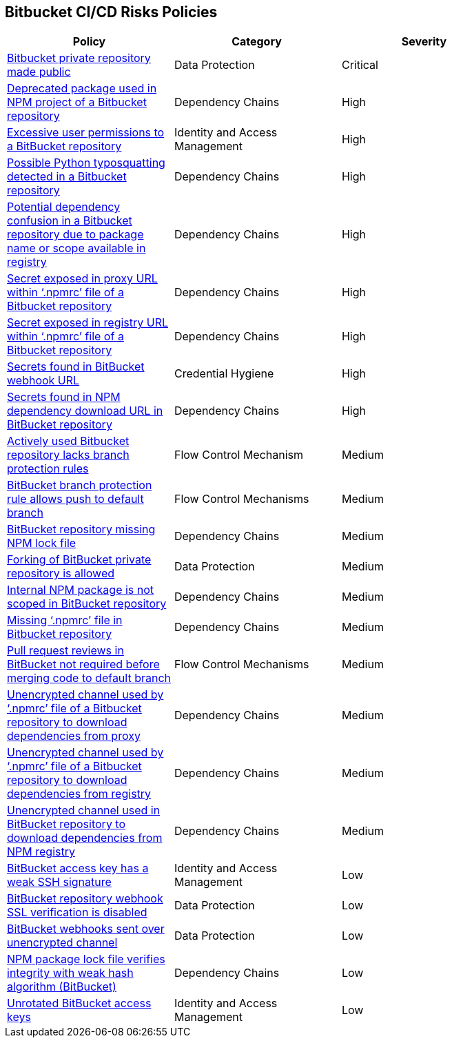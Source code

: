 == Bitbucket CI/CD Risks Policies

[width=85%]
[cols="1,1,1"]
|===
|Policy|Category|Severity

|xref:bb-private-repo-made-public.adoc[Bitbucket private repository made public]
|Data Protection
|Critical

|xref:bb-deprecated-pckg-npm-project.adoc[Deprecated package used in NPM project of a Bitbucket repository] 
|Dependency Chains 
|High 

|xref:bb-excessive-app-permissions.adoc[Excessive user permissions to a BitBucket repository]
|Identity and Access Management 
|High 

|xref:bb-possible-python-typosquat-repo.adoc[Possible Python typosquatting detected in a Bitbucket repository] 
|Dependency Chains 
|High 

|xref:bb-potential-dependency-confusion.adoc[Potential dependency confusion in a Bitbucket repository due to package name or scope available in registry]   
|Dependency Chains 
|High 

|xref:bb-secrets-exposed-proxyurl-npmrc.adoc[Secret exposed in proxy URL within ‘.npmrc’ file of a Bitbucket repository]
|Dependency Chains 
|High 

|xref:bb-secrets-exposed-registryurl-npmrc.adoc[Secret exposed in registry URL within ‘.npmrc’ file of a Bitbucket repository]
|Dependency Chains 
|High 

|xref:bb-secrets-webhook-url.adoc[Secrets found in BitBucket webhook URL]
|Credential Hygiene 
|High

|xref:bb-secrets-npm-downloadurl.adoc[Secrets found in NPM dependency download URL in BitBucket repository]
|Dependency Chains 
|High 

|xref:bb-active-repo-lacks-bp-rules.adoc[Actively used Bitbucket repository lacks branch protection rules]
|Flow Control Mechanism 
|Medium 

|xref:bb-bprule-allows-push-db.adoc[BitBucket branch protection rule allows push to default branch]
|Flow Control Mechanisms 
|Medium 

|xref:bb-repo-miss-npmlockfile.adoc[BitBucket repository missing NPM lock file]
|Dependency Chains 
|Medium 

|xref:bb-fork-private-repo-allow.adoc[Forking of BitBucket private repository is allowed]
|Data Protection 
|Medium 

|xref:bb-internal-npm-package-not-scoped-repo.adoc[Internal NPM package is not scoped in BitBucket repository]
|Dependency Chains 
|Medium 

|xref:bb-missing-npmrc-file.adoc[Missing ‘.npmrc’ file in Bitbucket repository]
|Dependency Chains 
|Medium 

|xref:bb-pr-review-merge-notrequired.adoc[Pull request reviews in BitBucket not required before merging code to default branch]
|Flow Control Mechanisms 
|Medium 

|xref:bb-unencrypted-channel-download-dependencies-proxy.adoc[Unencrypted channel used by ‘.npmrc’ file of a Bitbucket repository to download dependencies from proxy]
|Dependency Chains 
|Medium 

|xref:bb-unencrypted-channel-download-dependencies-registry.adoc[Unencrypted channel used by ‘.npmrc’ file of a Bitbucket repository to download dependencies from registry]
|Dependency Chains 
|Medium 


|xref:bb-unencryotedchannel-download-dependencies.adoc[Unencrypted channel used in BitBucket repository to download dependencies from NPM registry]
|Dependency Chains 
|Medium 

|xref:bb-deploykey-weak-ssh.adoc[BitBucket access key has a weak SSH signature]
|Identity and Access Management 
|Low 

|xref:bb-repo-webhook-ssl-verif-disabled.adoc[BitBucket repository webhook SSL verification is disabled]
|Data Protection 
|Low 

|xref:bb-webhooks-sent-unencrypted-channel.adoc[BitBucket webhooks sent over unencrypted channel]
|Data Protection 
|Low 

|xref:bb-npm-package-lockfile-weak-hash.adoc[NPM package lock file verifies integrity with weak hash algorithm (BitBucket)]
|Dependency Chains 
|Low 

|xref:bb-unrotate-accesskey.adoc[Unrotated BitBucket access keys] 
|Identity and Access Management  
|Low 


|===

